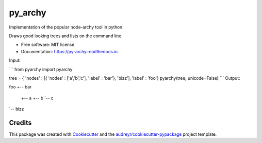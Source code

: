 ===============================
py_archy
===============================


.. image:: https://img.shields.io/pypi/v/py_archy.svg
        :target: https://pypi.python.org/pypi/py_archy


Implementation of the popular node-archy tool in python.

Draws good looking trees and lists on the command line.

* Free software: MIT license
* Documentation: https://py-archy.readthedocs.io.

Input:

```
from pyarchy import pyarchy

tree = { 'nodes' : [{ 'nodes' : ['a','b','c'], 'label' : 'bar'}, 'bizz'], 'label' : 'foo'}
pyarchy(tree, unicode=False)
```
Output:

foo
+-- bar
    +-- a
    +-- b
    `-- c
`-- bizz

Credits
---------

This package was created with Cookiecutter_ and the `audreyr/cookiecutter-pypackage`_ project template.

.. _Cookiecutter: https://github.com/audreyr/cookiecutter
.. _`audreyr/cookiecutter-pypackage`: https://github.com/audreyr/cookiecutter-pypackage

